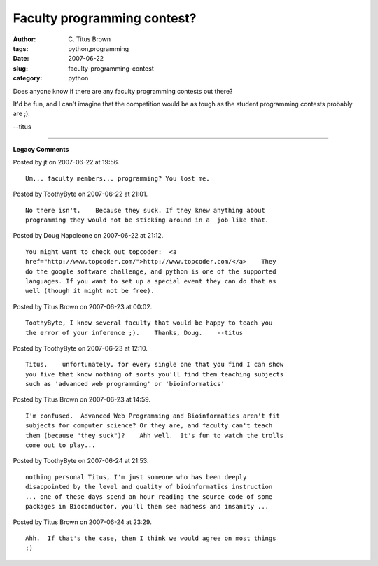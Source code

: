 Faculty programming contest?
############################

:author: C\. Titus Brown
:tags: python,programming
:date: 2007-06-22
:slug: faculty-programming-contest
:category: python


Does anyone know if there are any faculty programming contests out there?

It'd be fun, and I can't imagine that the competition would be as tough as
the student programming contests probably are ;).

--titus


----

**Legacy Comments**


Posted by jt on 2007-06-22 at 19:56. 

::

   Um... faculty members... programming? You lost me.


Posted by ToothyByte on 2007-06-22 at 21:01. 

::

   No there isn't.    Because they suck. If they knew anything about
   programming they would not be sticking around in a  job like that.


Posted by Doug Napoleone on 2007-06-22 at 21:12. 

::

   You might want to check out topcoder:  <a
   href="http://www.topcoder.com/">http://www.topcoder.com/</a>    They
   do the google software challenge, and python is one of the supported
   languages. If you want to set up a special event they can do that as
   well (though it might not be free).


Posted by Titus Brown on 2007-06-23 at 00:02. 

::

   ToothyByte, I know several faculty that would be happy to teach you
   the error of your inference ;).    Thanks, Doug.    --titus


Posted by ToothyByte on 2007-06-23 at 12:10. 

::

   Titus,    unfortunately, for every single one that you find I can show
   you five that know nothing of sorts you'll find them teaching subjects
   such as 'advanced web programming' or 'bioinformatics'


Posted by Titus Brown on 2007-06-23 at 14:59. 

::

   I'm confused.  Advanced Web Programming and Bioinformatics aren't fit
   subjects for computer science? Or they are, and faculty can't teach
   them (because "they suck")?    Ahh well.  It's fun to watch the trolls
   come out to play...


Posted by ToothyByte on 2007-06-24 at 21:53. 

::

   nothing personal Titus, I'm just someone who has been deeply
   disappointed by the level and quality of bioinformatics instruction
   ... one of these days spend an hour reading the source code of some
   packages in Bioconductor, you'll then see madness and insanity ...


Posted by Titus Brown on 2007-06-24 at 23:29. 

::

   Ahh.  If that's the case, then I think we would agree on most things
   ;)

